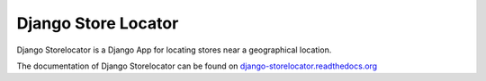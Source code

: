 Django Store Locator
====================

Django Storelocator is a Django App for locating stores near a geographical location.

The documentation of Django Storelocator can be
found on `django-storelocator.readthedocs.org <https://django-storelocator.readthedocs.org>`_